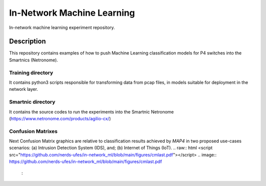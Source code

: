 
============================= 
In-Network Machine Learning
=============================
In-network machine learning experiment repository.

Description
===========
This repository contains examples of how to push Machine Learning classification models for P4 switches into the Smartnics (Netronome).


Training directory
-------------------
It contains python3 scripts responsible for transforming data from pcap files, in models suitable for deployment in the network layer.


Smartnic directory
-------------------
It contains the source codes to run the experiments into the Smartnic Netronome (https://www.netronome.com/products/agilio-cx/)


Confusion Matrixes
------------------
Next Confusion Matrix graphics are relative to classification results achieved by *MAP4* in two proposed use-cases scenarios: (a) Intrusion Detection System (IDS), and; (b) Internet of Things (IoT).  
.. raw:: html <script src="https://github.com/nerds-ufes/in-network_ml/blob/main/figures/cmlast.pdf"></script>
.. image:: https://github.com/nerds-ufes/in-network_ml/blob/main/figures/cmlast.pdf
    :
